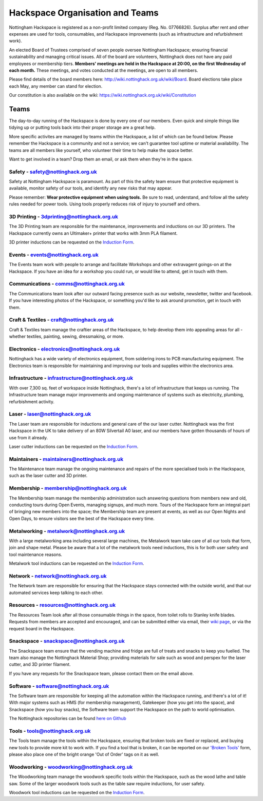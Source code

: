 Hackspace Organisation and Teams
======================

Nottingham Hackspace is registered as a non-profit limited company (Reg. No. 07766826). Surplus after rent and other expenses are used for tools, consumables, and Hackspace improvements (such as infrastructure and refurbishment work).

An elected Board of Trustees comprised of seven people oversee Nottingham Hackspace; ensuring financial sustainability and managing critical issues. All of the board are volunteers, Nottinghack does not have any paid employees or membership tiers. **Members' meetings are held in the Hackspace at 20:00, on the first Wednesday of each month.** These meetings, and votes conducted at the meetings, are open to all members. 

Please find details of the board members here: http://wiki.nottinghack.org.uk/wiki/Board. Board elections take place each May, any member can stand for election.

Our constitution is also available on the wiki: https://wiki.nottinghack.org.uk/wiki/Constitution

Teams
-----
The day-to-day running of the Hackspace is done by every one of our members. Even quick and simple things like tidying up or putting tools back into their proper storage are a great help.

More specific activites are managed by teams within the Hackspace, a list of which can be found below. Please remember the Hackspace is a community and not a service; we can't guarantee tool uptime or material availability. The teams are all members like yourself, who volunteer their time to help make the space better.

Want to get involved in a team? Drop them an email, or ask them when they're in the space.

Safety - safety@nottinghack.org.uk
``````````````````````````````````
Safety at Nottingham Hackspace is paramount. As part of this the safety team ensure that protective equipment is available, monitor safety of our tools, and identify any new risks that may appear.

Please remember: **Wear protective equipment when using tools.** Be sure to read, understand, and follow all the safety rules needed for power tools. Using tools properly reduces risk of injury to yourself and others.

3D Printing - 3dprinting@nottinghack.org.uk
```````````````````````````````````````````
The 3D Printing team are responsible for the maintenance, improvements and inductions on our 3D printers. The Hackspace currently owns an Ultimaker+ printer that works with 3mm PLA filament.

3D printer inductions can be requested on the `Induction Form`__.

.. __: https://goo.gl/RJPI5K

Events - events@nottinghack.org.uk
``````````````````````````````````
The Events team work with people to arrange and facilitate Workshops and other extravagent goings-on at the Hackspace.  If you have an idea for a workshop you could run, or would like to attend, get in touch with them.

Communications - comms@nottinghack.org.uk
`````````````````````````````````````````
The Communications team look after our outward facing presence such as our website, newsletter, twitter and facebook. If you have interesting photos of the Hackspace, or something you'd like to ask around promotion, get in touch with them.

Craft & Textiles - craft@nottinghack.org.uk
```````````````````````````````````````````
Craft & Textiles team manage the craftier areas of the Hackspace, to help develop them into appealing areas for all - whether textiles, painting, sewing, dressmaking, or more.

Electronics - electronics@nottinghack.org.uk
````````````````````````````````````````````
Nottinghack has a wide variety of electronics equipment, from soldering irons to PCB manufacturing equipment. The Electronics team is responsible for maintaining and improving our tools and supplies within the electronics area.

Infrastructure - infrastructure@nottinghack.org.uk
`````````````````````````````````````````````````````
With over 7,300 sq. feet of workspace inside Nottinghack, there's a lot of infrastructure that keeps us running. The Infrastructure team manage major improvements and ongoing maintenance of systems such as electricity, plumbing, refurbishment activity.

Laser - laser@nottinghack.org.uk
````````````````````````````````
The Laser team are responsible for inductions and general care of the our laser cutter. Nottinghack was the first Hackspace in the UK to take delivery of an 80W Silvertail A0 laser, and our members have gotten thousands of hours of use from it already.

Laser cutter inductions can be requested on the `Induction Form`__.

.. __: https://goo.gl/RJPI5K

Maintainers - maintainers@nottinghack.org.uk
````````````````````````````````````````````
The Maintenance team manage the ongoing maintenance and repairs of the more specialised tools in the Hackspace, such as the laser cutter and 3D printer.

Membership - membership@nottinghack.org.uk
````````````````````````````````````````````
The Membership team manage the membership administration such answering questions from members new and old, conducting tours during Open Events, managing signups, and much more. Tours of the Hackspace form an integral part of bringing new members into the space; the Membership team are present at events, as well as our Open Nights and Open Days, to ensure visitors see the best of the Hackspace every time.

Metalworking - metalwork@nottinghack.org.uk
````````````````````````````````````````````
With a large metalworking area including several large machines, the Metalwork team take care of all our tools that form, join and shape metal. Please be aware that a lot of the metalwork tools need inductions, this is for both user safety and tool maintenance reasons.

Metalwork tool inductions can be requested on the `Induction Form`__.

.. __: https://goo.gl/RJPI5K


Network - network@nottinghack.org.uk
````````````````````````````````````````````
The Network team are responsible for ensuring that the Hackspace stays connected with the outside world, and that our automated services keep talking to each other.

Resources - resources@nottinghack.org.uk
````````````````````````````````````````````
The Resources Team look after all those consumable things in the space, from toilet rolls to Stanley knife blades. Requests from members are accepted and encouraged, and can be submitted either via email, their `wiki page`__, or via the request board in the Hackspace.

.. __: https://wiki.nottinghack.org.uk/wiki/Resources_Team

Snackspace - snackspace@nottinghack.org.uk
````````````````````````````````````````````
The Snackspace team ensure that the vending machine and fridge are full of treats and snacks to keep you fuelled. The team also manage the Nottinghack Material Shop; providing materials for sale such as wood and perspex for the laser cutter, and 3D printer filament.

If you have any requests for the Snackspace team, please contact them on the email above.

Software - software@nottinghack.org.uk
````````````````````````````````````````````
The Software team are responsible for keeping all the automation within the Hackspace running, and there's a lot of it! With major systems such as HMS (for membership management), Gatekeeper (how you get into the space), and Snackspace (how you buy snacks), the Software team support the Hackspace on the path to world optimisation.

The Nottinghack repositories can be found `here on Github`__ 

.. __: http://github.com/NottingHack

Tools - tools@nottinghack.org.uk
````````````````````````````````
The Tools team manage the tools within the Hackspace, ensuring that broken tools are fixed or replaced, and buying new tools to provide more kit to work with. If you find a tool that is broken, it can be reported on our `'Broken Tools'`__ form, please also place one of the bright orange 'Out of Order' tags on it as well.

.. __: http://goo.gl/zXpof6

Woodworking - woodworking@nottinghack.org.uk
````````````````````````````````````````````
The Woodworking team manage the woodwork specific tools within the Hackspace, such as the wood lathe and table saw. Some of the larger woodwork tools such as the table saw require inductions, for user safety.

Woodwork tool inductions can be requested on the `Induction Form`__.

.. __: https://goo.gl/RJPI5K
